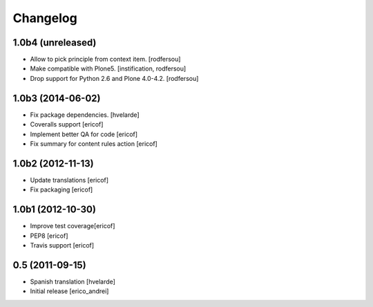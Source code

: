 Changelog
-----------
1.0b4 (unreleased)
^^^^^^^^^^^^^^^^^^

- Allow to pick principle from context item.
  [rodfersou]

- Make compatible with Plone5.
  [instification, rodfersou]

- Drop support for Python 2.6 and Plone 4.0-4.2.
  [rodfersou]


1.0b3 (2014-06-02)
^^^^^^^^^^^^^^^^^^

* Fix package dependencies.
  [hvelarde]

* Coveralls support [ericof]

* Implement better QA for code [ericof]

* Fix summary for content rules action [ericof]


1.0b2 (2012-11-13)
^^^^^^^^^^^^^^^^^^^

* Update translations [ericof]

* Fix packaging [ericof]

1.0b1 (2012-10-30)
^^^^^^^^^^^^^^^^^^^

* Improve test coverage[ericof]

* PEP8 [ericof]

* Travis support [ericof]


0.5 (2011-09-15)
^^^^^^^^^^^^^^^^^^^^

* Spanish translation [hvelarde]

* Initial release [erico_andrei]
